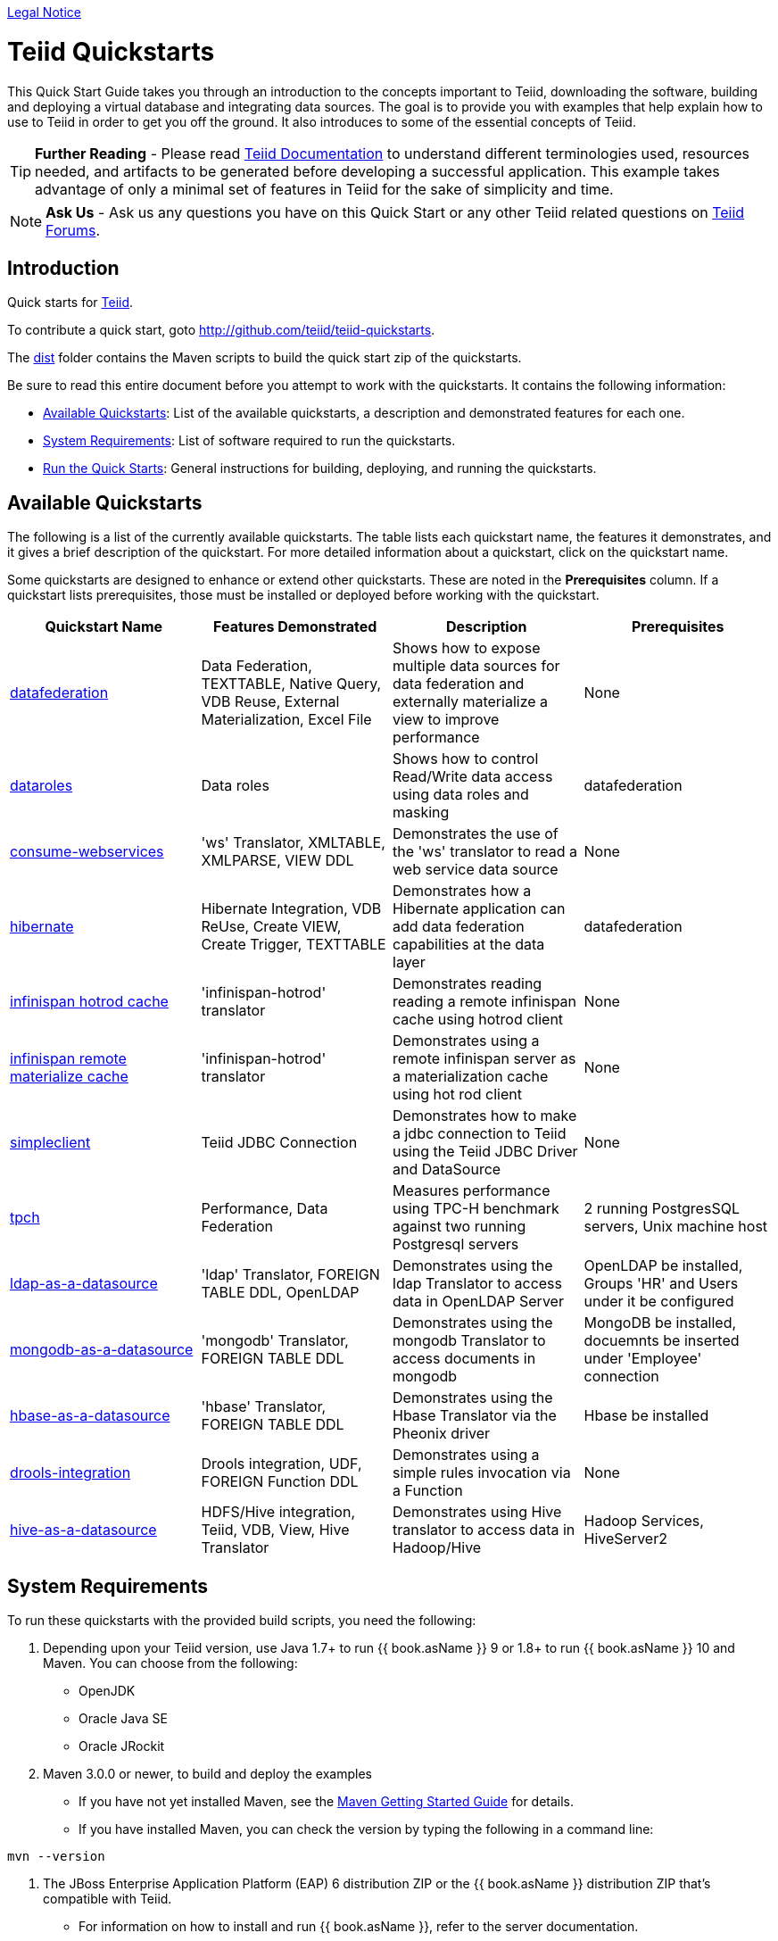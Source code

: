 link:./Legal_Notice.adoc[Legal Notice]

= Teiid Quickstarts

This Quick Start Guide takes you through an introduction to the concepts important to Teiid, downloading the software, building and deploying a virtual database and integrating data sources. The goal is to provide you with examples that help explain how to use to Teiid in order to get you off the ground.  It also introduces to some of the essential concepts of Teiid.

TIP: **Further Reading** - Please read https://teiid.gitbooks.io/documents/content/[Teiid Documentation] to understand different terminologies used, resources needed, and artifacts to be generated before developing a successful application. This example takes advantage of only a minimal set of features in Teiid for the sake of simplicity and time.

NOTE: **Ask Us** - Ask us any questions you have on this Quick Start or any other Teiid related questions on https://community.jboss.org/en/teiid?view=discussions[Teiid Forums].

== Introduction

Quick starts for http://teiid.jboss.org/[Teiid].

To contribute a quick start, goto http://github.com/teiid/teiid-quickstarts.

The link:dist[dist] folder contains the Maven scripts to build the quick start zip of the quickstarts.

Be sure to read this entire document before you attempt to work with the quickstarts. It contains the following information:

* <<Available Quickstarts, Available Quickstarts>>: List of the available quickstarts, a description and demonstrated features for each one.
* <<System Requirements, System Requirements>>: List of software required to run the quickstarts.
* <<Run the Quick Starts, Run the Quick Starts>>: General instructions for building, deploying, and running the quickstarts.

== Available Quickstarts

The following is a list of the currently available quickstarts. The table lists each quickstart name, the features it demonstrates, and it gives a brief description of the quickstart. For more detailed information about a quickstart, click on the quickstart name.

Some quickstarts are designed to enhance or extend other quickstarts. These are noted in the *Prerequisites* column. If a quickstart lists prerequisites, those must be installed or deployed before working with the quickstart.

|===
|*Quickstart Name* |*Features Demonstrated* |*Description* |*Prerequisites*

|link:vdb-datafederation/README.adoc[datafederation] 
|Data Federation, TEXTTABLE, Native Query, VDB Reuse, External Materialization, Excel File
|Shows how to expose multiple data sources for data federation and externally materialize a view to improve performance 
|None

|link:vdb-dataroles/README.adoc[dataroles] 
|Data roles 
|Shows how to control Read/Write data access using data roles and masking
|datafederation

|link:webservices-as-a-datasource/README.adoc[consume-webservices] 
|'ws' Translator, XMLTABLE, XMLPARSE, VIEW DDL 
|Demonstrates the use of the 'ws' translator to read a web service data source 
|None

|link:hibernate-on-top-of-teiid/README.adoc[hibernate] 
|Hibernate Integration, VDB ReUse, Create VIEW, Create Trigger, TEXTTABLE
|Demonstrates how a Hibernate application can add data federation capabilities at the data layer 
|datafederation

|link:infinispan-hotrod-as-a-datasource/README.adoc[infinispan hotrod cache] 
|'infinispan-hotrod' translator 
|Demonstrates reading reading a remote infinispan cache using hotrod client 
|None

|link:infinispan-hotrod-as-mat-cache/README.adoc[infinispan remote materialize cache] 
|'infinispan-hotrod' translator 
|Demonstrates using a remote infinispan server as a materialization cache using hot rod client 
|None

|link:simpleclient/README.adoc[simpleclient] |Teiid JDBC Connection
|Demonstrates how to make a jdbc connection to Teiid using the Teiid
JDBC Driver and DataSource |None

|link:tpch/README.adoc[tpch] |Performance, Data Federation |Measures
performance using TPC-H benchmark against two running Postgresql servers
|2 running PostgresSQL servers, Unix machine host

|link:ldap-as-a-datasource/README.adoc[ldap-as-a-datasource] 
|'ldap' Translator, FOREIGN TABLE DDL, OpenLDAP 
|Demonstrates using the ldap Translator to access data in OpenLDAP Server 
|OpenLDAP be installed, Groups 'HR' and Users under it be configured

|link:mongodb-as-a-datasource/README.adoc[mongodb-as-a-datasource]
|'mongodb' Translator, FOREIGN TABLE DDL 
|Demonstrates using the mongodb Translator to access documents in mongodb 
|MongoDB be installed, docuemnts be inserted under 'Employee' connection

|link:hbase-as-a-datasource/README.adoc[hbase-as-a-datasource] 
|'hbase' Translator, FOREIGN TABLE DDL 
|Demonstrates using the Hbase Translator via the Pheonix driver 
|Hbase be installed

|link:drools-integration/README.adoc[drools-integration] 
|Drools integration, UDF, FOREIGN Function DDL 
|Demonstrates using a simple rules invocation via a Function
|None

|link:hive-as-a-datasource/README.adoc[hive-as-a-datasource] 
|HDFS/Hive integration, Teiid, VDB, View, Hive Translator 
|Demonstrates using Hive translator to access data in Hadoop/Hive
|Hadoop Services, HiveServer2
|===

== System Requirements

To run these quickstarts with the provided build scripts, you need the following:

1. Depending upon your Teiid version, use Java 1.7+ to run {{ book.asName }} 9 or 1.8+ to run {{ book.asName }} 10 and Maven. You can choose from the following:
* OpenJDK
* Oracle Java SE
* Oracle JRockit

2.  Maven 3.0.0 or newer, to build and deploy the examples
* If you have not yet installed Maven, see the http://maven.apache.org/guides/getting-started/index.html[Maven Getting Started Guide] for details.
* If you have installed Maven, you can check the version by typing the following in a command line:

[source,java]
----
mvn --version 
----

3.  The JBoss Enterprise Application Platform (EAP) 6 distribution ZIP or the {{ book.asName }} distribution ZIP that’s compatible with Teiid.
* For information on how to install and run {{ book.asName }}, refer to the server documentation.

4.  Set JBOSS_HOME to the root directory location of your application server, the scripts use this variable to determine where to deploy to.

== Run the Quick Starts

The root folder of each quickstart contains a README file with specific details on how to build and run the example.

Open a command line and navigate to the root directory of the quickstart you want to run.
